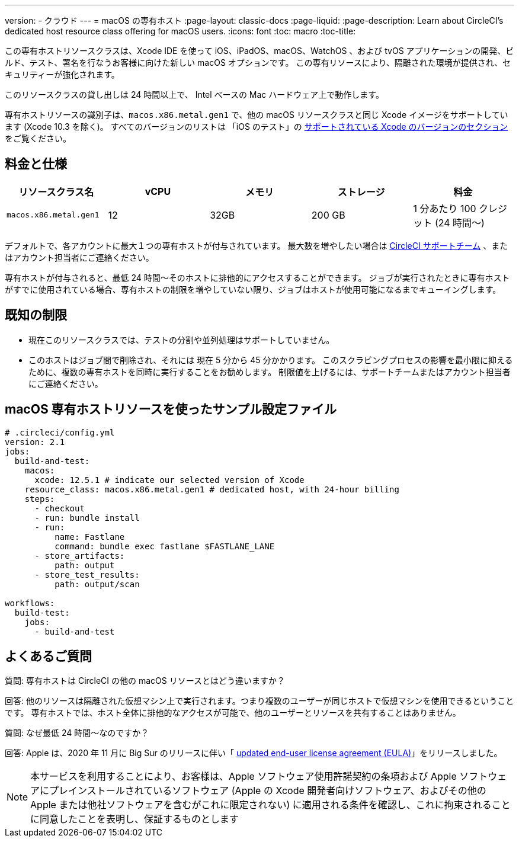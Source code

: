 ---

version:
- クラウド
---
= macOS の専有ホスト
:page-layout: classic-docs
:page-liquid:
:page-description: Learn about CircleCI's dedicated host resource class offering for macOS users.
:icons: font
:toc: macro
:toc-title:

この専有ホストリソースクラスは、Xcode IDE を使って iOS、iPadOS、macOS、WatchOS 、および tvOS アプリケーションの開発、ビルド、テスト、署名を行なうお客様に向けた新しい macOS オプションです。 この専有リソースにより、隔離された環境が提供され、セキュリティーが強化されます。

このリソースクラスの貸し出しは 24 時間以上で、 Intel ベースの Mac ハードウェア上で動作します。

専有ホストリソースの識別子は、`macos.x86.metal.gen1` で、他の macOS リソースクラスと同じ Xcode イメージをサポートしています (Xcode 10.3 を除く)。 すべてのバージョンのリストは 「iOS のテスト」の https://circleci.com/docs/ja/2.0/testing-ios/#supported-xcode-versions[サポートされている Xcode のバージョンのセクション] をご覧ください。

== 料金と仕様

[.table.table-striped]
[cols=5*, options="header", stripes=even]
|===
|リソースクラス名
|vCPU
|メモリ
|ストレージ
|料金

|`macos.x86.metal.gen1`
|12
|32GB
|200 GB
|1 分あたり 100 クレジット (24 時間〜)
|===

デフォルトで、各アカウントに最大１つの専有ホストが付与されています。 最大数を増やしたい場合は https://support.circleci.com/hc/ja/requests/new[CircleCI サポートチーム] 、またはアカウント担当者にご連絡ください。

専有ホストが付与されると、最低 24 時間〜そのホストに排他的にアクセスすることができます。 ジョブが実行されたときに専有ホストがすでに使用されている場合、専有ホストの制限を増やしていない限り、ジョブはホストが使用可能になるまでキューイングします。

== 既知の制限

- 現在このリソースクラスでは、テストの分割や並列処理はサポートしていません。
- このホストはジョブ間で削除され、それには 現在 5 分から 45 分かかります。 このスクラビングプロセスの影響を最小限に抑えるために、複数の専有ホストを同時に実行することをお勧めします。 制限値を上げるには、サポートチームまたはアカウント担当者にご連絡ください。

== macOS 専有ホストリソースを使ったサンプル設定ファイル

```yaml
# .circleci/config.yml
version: 2.1
jobs:
  build-and-test:
    macos:
      xcode: 12.5.1 # indicate our selected version of Xcode
    resource_class: macos.x86.metal.gen1 # dedicated host, with 24-hour billing
    steps:
      - checkout
      - run: bundle install
      - run:
          name: Fastlane
          command: bundle exec fastlane $FASTLANE_LANE
      - store_artifacts:
          path: output
      - store_test_results:
          path: output/scan

workflows:
  build-test:
    jobs:
      - build-and-test
```

== よくあるご質問

質問: 専有ホストは CircleCI の他の macOS リソースとはどう違いますか？

回答: 他のリソースは隔離された仮想マシン上で実行されます。つまり複数のユーザーが同じホストで仮想マシンを使用できるということです。 専有ホストでは、ホスト全体に排他的なアクセスが可能で、他のユーザーとリソースを共有することはありません。

質問: なぜ最低 24 時間〜なのですか？

回答: Apple は、2020 年 11 月に Big Sur のリリースに伴い「 https://www.apple.com/legal/sla/docs/macOSBigSur.pdf[updated end-user license agreement (EULA)]」をリリースしました。 

NOTE: 本サービスを利用することにより、お客様は、Apple ソフトウェア使用許諾契約の条項および Apple ソフトウェアにプレインストールされているソフトウェア (Apple の Xcode 開発者向けソフトウェア、およびその他の Apple または他社ソフトウェアを含むがこれに限定されない) に適用される条件を確認し、これに拘束されることに同意したことを表明し、保証するものとします